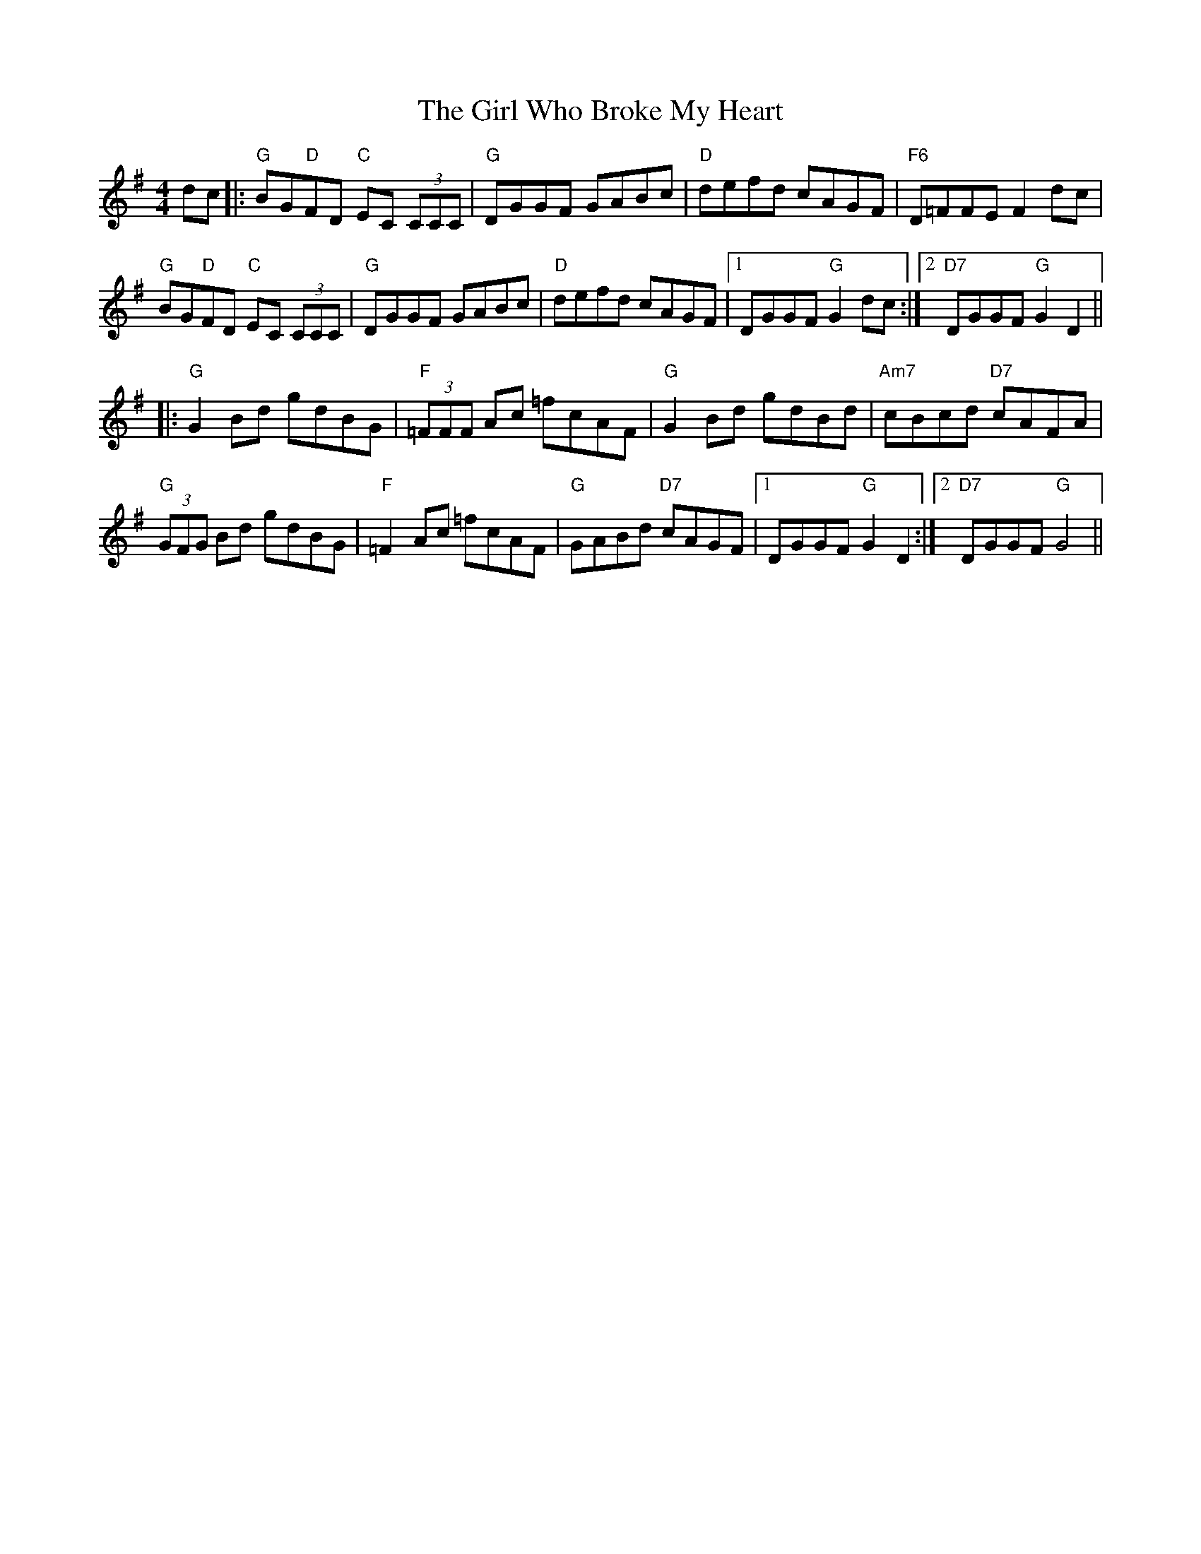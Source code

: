 X: 15271
T: Girl Who Broke My Heart, The
R: reel
M: 4/4
K: Gmajor
dc|:"G"BG"D"FD "C"EC (3CCC|"G"DGGF GABc|"D"defd cAGF|"F6"D=FFE F2 dc|
"G"BG"D"FD "C"EC (3CCC|"G"DGGF GABc|"D"defd cAGF|1 DGGF "G"G2 dc:|2 "D7"DGGF "G"G2 D2||
|:"G"G2 Bd gdBG|"F"(3=FFF Ac =fcAF|"G"G2 Bd gdBd|"Am7"cBcd "D7"cAFA|
"G"(3GFG Bd gdBG|"F"=F2 Ac =fcAF|"G"GABd "D7"cAGF|1 DGGF "G"G2 D2:|2 "D7"DGGF "G"G4||

